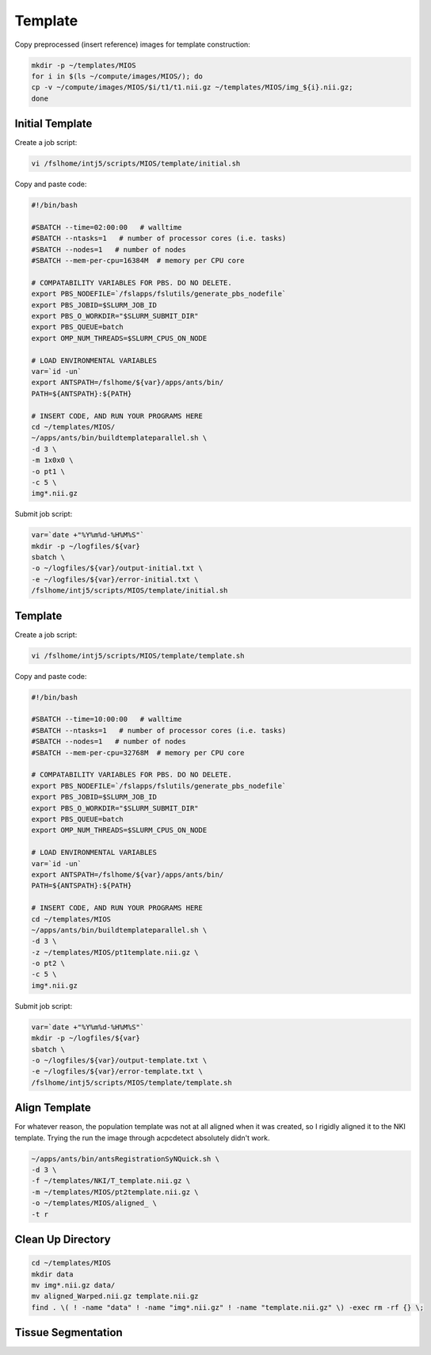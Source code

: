 Template
========

Copy preprocessed (insert reference) images for template construction:

.. code-block:: bash

   mkdir -p ~/templates/MIOS
   for i in $(ls ~/compute/images/MIOS/); do
   cp -v ~/compute/images/MIOS/$i/t1/t1.nii.gz ~/templates/MIOS/img_${i}.nii.gz;
   done


Initial Template
----------------

Create a job script:

.. code-block:: bash

	vi /fslhome/intj5/scripts/MIOS/template/initial.sh

Copy and paste code:

.. code-block:: bash

	#!/bin/bash

	#SBATCH --time=02:00:00   # walltime
	#SBATCH --ntasks=1   # number of processor cores (i.e. tasks)
	#SBATCH --nodes=1   # number of nodes
	#SBATCH --mem-per-cpu=16384M  # memory per CPU core

	# COMPATABILITY VARIABLES FOR PBS. DO NO DELETE.
	export PBS_NODEFILE=`/fslapps/fslutils/generate_pbs_nodefile`
	export PBS_JOBID=$SLURM_JOB_ID
	export PBS_O_WORKDIR="$SLURM_SUBMIT_DIR"
	export PBS_QUEUE=batch
	export OMP_NUM_THREADS=$SLURM_CPUS_ON_NODE

	# LOAD ENVIRONMENTAL VARIABLES
	var=`id -un`
	export ANTSPATH=/fslhome/${var}/apps/ants/bin/
	PATH=${ANTSPATH}:${PATH}

	# INSERT CODE, AND RUN YOUR PROGRAMS HERE
	cd ~/templates/MIOS/
	~/apps/ants/bin/buildtemplateparallel.sh \
	-d 3 \
	-m 1x0x0 \
	-o pt1 \
	-c 5 \
	img*.nii.gz

Submit job script:

.. code-block:: bash

	var=`date +"%Y%m%d-%H%M%S"`
	mkdir -p ~/logfiles/${var}
	sbatch \
	-o ~/logfiles/${var}/output-initial.txt \
	-e ~/logfiles/${var}/error-initial.txt \
	/fslhome/intj5/scripts/MIOS/template/initial.sh

Template
--------

Create a job script:

.. code-block:: bash

	vi /fslhome/intj5/scripts/MIOS/template/template.sh

Copy and paste code:

.. code-block:: bash

	#!/bin/bash

	#SBATCH --time=10:00:00   # walltime
	#SBATCH --ntasks=1   # number of processor cores (i.e. tasks)
	#SBATCH --nodes=1   # number of nodes
	#SBATCH --mem-per-cpu=32768M  # memory per CPU core

	# COMPATABILITY VARIABLES FOR PBS. DO NO DELETE.
	export PBS_NODEFILE=`/fslapps/fslutils/generate_pbs_nodefile`
	export PBS_JOBID=$SLURM_JOB_ID
	export PBS_O_WORKDIR="$SLURM_SUBMIT_DIR"
	export PBS_QUEUE=batch
	export OMP_NUM_THREADS=$SLURM_CPUS_ON_NODE

	# LOAD ENVIRONMENTAL VARIABLES
	var=`id -un`
	export ANTSPATH=/fslhome/${var}/apps/ants/bin/
	PATH=${ANTSPATH}:${PATH}

	# INSERT CODE, AND RUN YOUR PROGRAMS HERE
	cd ~/templates/MIOS
	~/apps/ants/bin/buildtemplateparallel.sh \
	-d 3 \
	-z ~/templates/MIOS/pt1template.nii.gz \
	-o pt2 \
	-c 5 \
	img*.nii.gz

Submit job script:

.. code-block:: bash

	var=`date +"%Y%m%d-%H%M%S"`
	mkdir -p ~/logfiles/${var}
	sbatch \
	-o ~/logfiles/${var}/output-template.txt \
	-e ~/logfiles/${var}/error-template.txt \
	/fslhome/intj5/scripts/MIOS/template/template.sh

Align Template
--------------

For whatever reason, the population template was not at all aligned when it was created, so I rigidly aligned it to the NKI template. Trying the run the image through acpcdetect absolutely didn't work.

.. code-block:: bash

  ~/apps/ants/bin/antsRegistrationSyNQuick.sh \
  -d 3 \
  -f ~/templates/NKI/T_template.nii.gz \
  -m ~/templates/MIOS/pt2template.nii.gz \
  -o ~/templates/MIOS/aligned_ \
  -t r

Clean Up Directory
------------------

.. code-block:: bash

  cd ~/templates/MIOS
  mkdir data
  mv img*.nii.gz data/
  mv aligned_Warped.nii.gz template.nii.gz
  find . \( ! -name "data" ! -name "img*.nii.gz" ! -name "template.nii.gz" \) -exec rm -rf {} \;

Tissue Segmentation
-------------------
